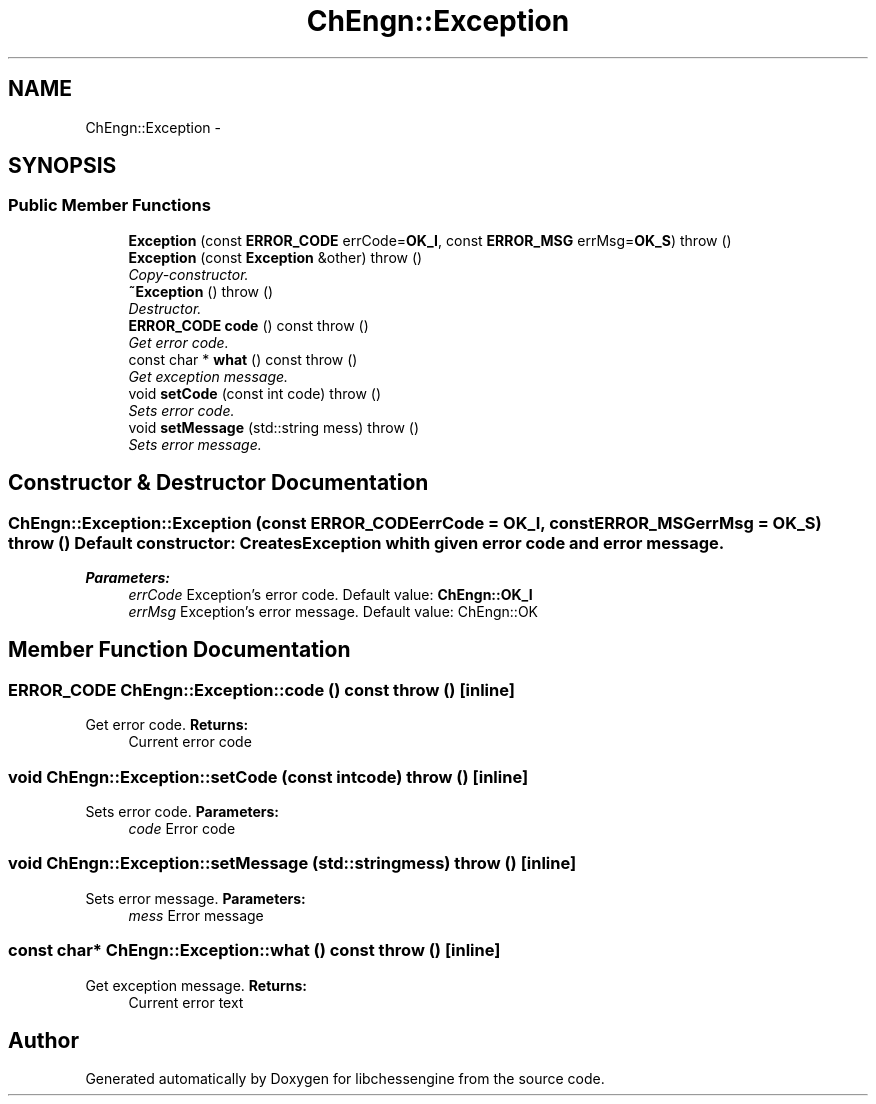 .TH "ChEngn::Exception" 3 "Wed Apr 27 2011" "Version 0.0.1" "libchessengine" \" -*- nroff -*-
.ad l
.nh
.SH NAME
ChEngn::Exception \- 
.SH SYNOPSIS
.br
.PP
.SS "Public Member Functions"

.in +1c
.ti -1c
.RI "\fBException\fP (const \fBERROR_CODE\fP errCode=\fBOK_I\fP, const \fBERROR_MSG\fP errMsg=\fBOK_S\fP)  throw ()"
.br
.ti -1c
.RI "\fBException\fP (const \fBException\fP &other)  throw ()"
.br
.RI "\fICopy-constructor. \fP"
.ti -1c
.RI "\fB~Exception\fP ()  throw ()"
.br
.RI "\fIDestructor. \fP"
.ti -1c
.RI "\fBERROR_CODE\fP \fBcode\fP () const   throw ()"
.br
.RI "\fIGet error code. \fP"
.ti -1c
.RI "const char * \fBwhat\fP () const   throw ()"
.br
.RI "\fIGet exception message. \fP"
.ti -1c
.RI "void \fBsetCode\fP (const int code)  throw ()"
.br
.RI "\fISets error code. \fP"
.ti -1c
.RI "void \fBsetMessage\fP (std::string mess)  throw ()"
.br
.RI "\fISets error message. \fP"
.in -1c
.SH "Constructor & Destructor Documentation"
.PP 
.SS "ChEngn::Exception::Exception (const \fBERROR_CODE\fPerrCode = \fC\fBOK_I\fP\fP, const \fBERROR_MSG\fPerrMsg = \fC\fBOK_S\fP\fP)  throw ()"Default constructor: Creates \fBException\fP whith given error code and error message. 
.PP
\fBParameters:\fP
.RS 4
\fIerrCode\fP Exception's error code. Default value: \fBChEngn::OK_I\fP 
.br
\fIerrMsg\fP Exception's error message. Default value: ChEngn::OK 
.RE
.PP

.SH "Member Function Documentation"
.PP 
.SS "\fBERROR_CODE\fP ChEngn::Exception::code () const  throw ()\fC [inline]\fP"
.PP
Get error code. \fBReturns:\fP
.RS 4
Current error code 
.RE
.PP

.SS "void ChEngn::Exception::setCode (const intcode)  throw ()\fC [inline]\fP"
.PP
Sets error code. \fBParameters:\fP
.RS 4
\fIcode\fP Error code 
.RE
.PP

.SS "void ChEngn::Exception::setMessage (std::stringmess)  throw ()\fC [inline]\fP"
.PP
Sets error message. \fBParameters:\fP
.RS 4
\fImess\fP Error message 
.RE
.PP

.SS "const char* ChEngn::Exception::what () const  throw ()\fC [inline]\fP"
.PP
Get exception message. \fBReturns:\fP
.RS 4
Current error text 
.RE
.PP


.SH "Author"
.PP 
Generated automatically by Doxygen for libchessengine from the source code.
